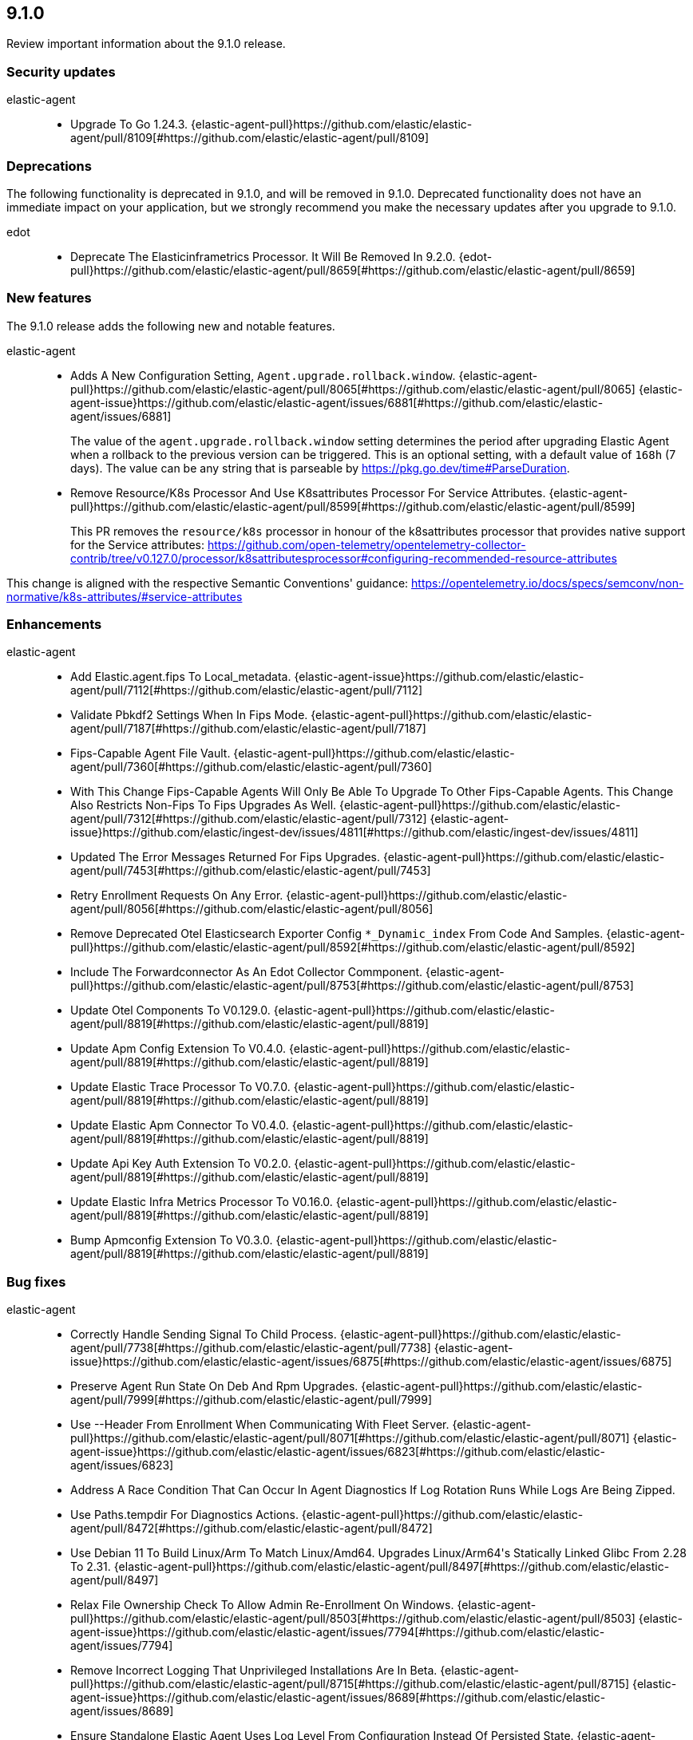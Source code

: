 // begin 9.1.0 relnotes

[[release-notes-9.1.0]]
==  9.1.0

Review important information about the  9.1.0 release.

[discrete]
[[security-updates-9.1.0]]
=== Security updates

elastic-agent::

* Upgrade To Go 1.24.3. {elastic-agent-pull}https://github.com/elastic/elastic-agent/pull/8109[#https://github.com/elastic/elastic-agent/pull/8109]

[discrete]
[[deprecations-9.1.0]]
=== Deprecations

The following functionality is deprecated in 9.1.0, and will be removed in
9.1.0. Deprecated functionality does not have an immediate impact on your
application, but we strongly recommend you make the necessary updates after you
upgrade to 9.1.0.

edot::

* Deprecate The Elasticinframetrics Processor. It Will Be Removed In 9.2.0. {edot-pull}https://github.com/elastic/elastic-agent/pull/8659[#https://github.com/elastic/elastic-agent/pull/8659]

[discrete]
[[new-features-9.1.0]]
=== New features

The 9.1.0 release adds the following new and notable features.

elastic-agent::

* Adds A New Configuration Setting, `Agent.upgrade.rollback.window`. {elastic-agent-pull}https://github.com/elastic/elastic-agent/pull/8065[#https://github.com/elastic/elastic-agent/pull/8065] {elastic-agent-issue}https://github.com/elastic/elastic-agent/issues/6881[#https://github.com/elastic/elastic-agent/issues/6881]
+
The value of the `agent.upgrade.rollback.window` setting determines the period after upgrading
Elastic Agent when a rollback to the previous version can be triggered. This is an optional
setting, with a default value of `168h` (7 days). The value can be any string that is parseable
by https://pkg.go.dev/time#ParseDuration.
* Remove Resource/K8s Processor And Use K8sattributes Processor For Service Attributes. {elastic-agent-pull}https://github.com/elastic/elastic-agent/pull/8599[#https://github.com/elastic/elastic-agent/pull/8599]
+
This PR removes the `resource/k8s` processor in honour of the k8sattributes processor that
provides native support for the Service attributes:
https://github.com/open-telemetry/opentelemetry-collector-contrib/tree/v0.127.0/processor/k8sattributesprocessor#configuring-recommended-resource-attributes

This change is aligned with the respective Semantic Conventions&#39; guidance:
https://opentelemetry.io/docs/specs/semconv/non-normative/k8s-attributes/#service-attributes

[discrete]
[[enhancements-9.1.0]]
=== Enhancements

elastic-agent::

* Add Elastic.agent.fips To Local_metadata.  {elastic-agent-issue}https://github.com/elastic/elastic-agent/pull/7112[#https://github.com/elastic/elastic-agent/pull/7112]
* Validate Pbkdf2 Settings When In Fips Mode. {elastic-agent-pull}https://github.com/elastic/elastic-agent/pull/7187[#https://github.com/elastic/elastic-agent/pull/7187]
* Fips-Capable Agent File Vault. {elastic-agent-pull}https://github.com/elastic/elastic-agent/pull/7360[#https://github.com/elastic/elastic-agent/pull/7360]
* With This Change Fips-Capable Agents Will Only Be Able To Upgrade To Other Fips-Capable Agents. This Change Also Restricts Non-Fips To Fips Upgrades As Well. {elastic-agent-pull}https://github.com/elastic/elastic-agent/pull/7312[#https://github.com/elastic/elastic-agent/pull/7312] {elastic-agent-issue}https://github.com/elastic/ingest-dev/issues/4811[#https://github.com/elastic/ingest-dev/issues/4811]
* Updated The Error Messages Returned For Fips Upgrades. {elastic-agent-pull}https://github.com/elastic/elastic-agent/pull/7453[#https://github.com/elastic/elastic-agent/pull/7453]
* Retry Enrollment Requests On Any Error. {elastic-agent-pull}https://github.com/elastic/elastic-agent/pull/8056[#https://github.com/elastic/elastic-agent/pull/8056]
* Remove Deprecated Otel Elasticsearch Exporter Config `*_Dynamic_index` From Code And Samples. {elastic-agent-pull}https://github.com/elastic/elastic-agent/pull/8592[#https://github.com/elastic/elastic-agent/pull/8592]
* Include The Forwardconnector As An Edot Collector Commponent. {elastic-agent-pull}https://github.com/elastic/elastic-agent/pull/8753[#https://github.com/elastic/elastic-agent/pull/8753]
* Update Otel Components To V0.129.0. {elastic-agent-pull}https://github.com/elastic/elastic-agent/pull/8819[#https://github.com/elastic/elastic-agent/pull/8819]
* Update Apm Config Extension To V0.4.0. {elastic-agent-pull}https://github.com/elastic/elastic-agent/pull/8819[#https://github.com/elastic/elastic-agent/pull/8819]
* Update Elastic Trace Processor To V0.7.0. {elastic-agent-pull}https://github.com/elastic/elastic-agent/pull/8819[#https://github.com/elastic/elastic-agent/pull/8819]
* Update Elastic Apm Connector To V0.4.0. {elastic-agent-pull}https://github.com/elastic/elastic-agent/pull/8819[#https://github.com/elastic/elastic-agent/pull/8819]
* Update Api Key Auth Extension To V0.2.0. {elastic-agent-pull}https://github.com/elastic/elastic-agent/pull/8819[#https://github.com/elastic/elastic-agent/pull/8819]
* Update Elastic Infra Metrics Processor To V0.16.0. {elastic-agent-pull}https://github.com/elastic/elastic-agent/pull/8819[#https://github.com/elastic/elastic-agent/pull/8819]
* Bump Apmconfig Extension To V0.3.0. {elastic-agent-pull}https://github.com/elastic/elastic-agent/pull/8819[#https://github.com/elastic/elastic-agent/pull/8819]

[discrete]
[[bug-fixes-9.1.0]]
=== Bug fixes

elastic-agent::

* Correctly Handle Sending Signal To Child Process. {elastic-agent-pull}https://github.com/elastic/elastic-agent/pull/7738[#https://github.com/elastic/elastic-agent/pull/7738] {elastic-agent-issue}https://github.com/elastic/elastic-agent/issues/6875[#https://github.com/elastic/elastic-agent/issues/6875]
* Preserve Agent Run State On Deb And Rpm Upgrades. {elastic-agent-pull}https://github.com/elastic/elastic-agent/pull/7999[#https://github.com/elastic/elastic-agent/pull/7999]
* Use --Header From Enrollment When Communicating With Fleet Server. {elastic-agent-pull}https://github.com/elastic/elastic-agent/pull/8071[#https://github.com/elastic/elastic-agent/pull/8071] {elastic-agent-issue}https://github.com/elastic/elastic-agent/issues/6823[#https://github.com/elastic/elastic-agent/issues/6823]
* Address A Race Condition That Can Occur In Agent Diagnostics If Log Rotation Runs While Logs Are Being Zipped.
* Use Paths.tempdir For Diagnostics Actions. {elastic-agent-pull}https://github.com/elastic/elastic-agent/pull/8472[#https://github.com/elastic/elastic-agent/pull/8472]
* Use Debian 11 To Build Linux/Arm To Match Linux/Amd64. Upgrades Linux/Arm64&#39;s Statically Linked Glibc From 2.28 To 2.31. {elastic-agent-pull}https://github.com/elastic/elastic-agent/pull/8497[#https://github.com/elastic/elastic-agent/pull/8497]
* Relax File Ownership Check To Allow Admin Re-Enrollment On Windows. {elastic-agent-pull}https://github.com/elastic/elastic-agent/pull/8503[#https://github.com/elastic/elastic-agent/pull/8503] {elastic-agent-issue}https://github.com/elastic/elastic-agent/issues/7794[#https://github.com/elastic/elastic-agent/issues/7794]
* Remove Incorrect Logging That Unprivileged Installations Are In Beta. {elastic-agent-pull}https://github.com/elastic/elastic-agent/pull/8715[#https://github.com/elastic/elastic-agent/pull/8715] {elastic-agent-issue}https://github.com/elastic/elastic-agent/issues/8689[#https://github.com/elastic/elastic-agent/issues/8689]
* Ensure Standalone Elastic Agent Uses Log Level From Configuration Instead Of Persisted State. {elastic-agent-pull}https://github.com/elastic/elastic-agent/pull/8784[#https://github.com/elastic/elastic-agent/pull/8784] {elastic-agent-issue}https://github.com/elastic/elastic-agent/issues/8137[#https://github.com/elastic/elastic-agent/issues/8137]
* Resolve Deadlocks In Runtime Checkin Communication. {elastic-agent-pull}https://github.com/elastic/elastic-agent/pull/8881[#https://github.com/elastic/elastic-agent/pull/8881] {elastic-agent-issue}https://github.com/elastic/elastic-agent/issues/7944[#https://github.com/elastic/elastic-agent/issues/7944]
* Removed Init.d Support From Rpm Packages. {elastic-agent-pull}https://github.com/elastic/elastic-agent/pull/8896[#https://github.com/elastic/elastic-agent/pull/8896] {elastic-agent-issue}https://github.com/elastic/elastic-agent/issues/8840[#https://github.com/elastic/elastic-agent/issues/8840]

// end 9.1.0 relnotes
